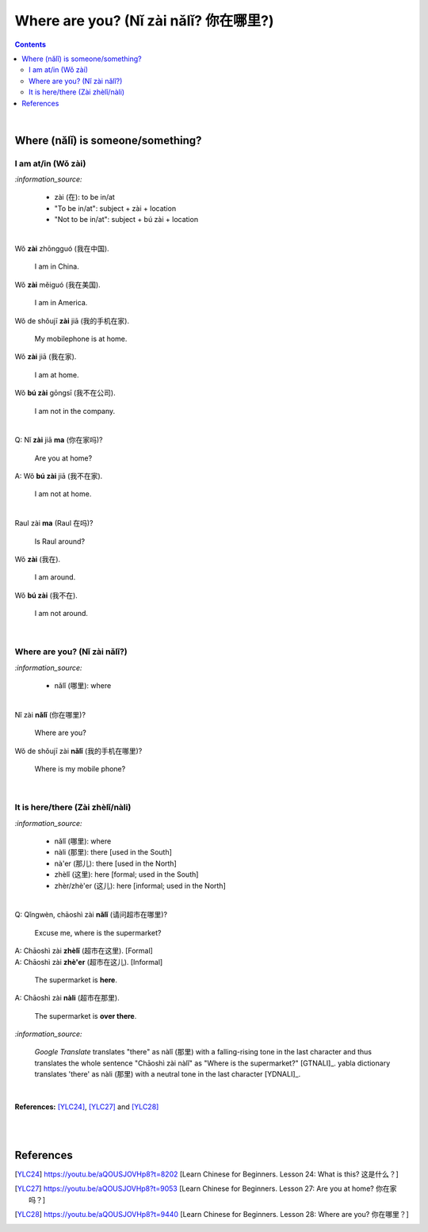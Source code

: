 ======================================
Where are you? (Nǐ zài nǎlǐ? 你在哪里?)
======================================
.. contents:: **Contents**
   :depth: 3
   :local:
   :backlinks: top

|

Where (nǎlǐ) is someone/something?
==================================
I am at/in (Wǒ zài)
-------------------
`:information_source:`

   - zài (在): to be in/at
   - "To be in/at": subject + zài + location
   - "Not to be in/at": subject + bú zài + location

|

| Wǒ **zài** zhōngguó (我在中国).
   
   I am in China.
   
| Wǒ **zài** měiguó (我在美国).

   I am in America.

| Wǒ de shǒujī **zài** jiā (我的手机在家).

   My mobilephone is at home.

| Wǒ **zài** jiā (我在家).

   I am at home.
   
| Wǒ **bú zài** gōngsī (我不在公司).

   I am not in the company.

|

| Q: Nǐ **zài** jiā **ma** (你在家吗)?

   Are you at home?
| A: Wǒ **bú zài** jiā (我不在家).

   I am not at home.

|

| Raul zài **ma** (Raul 在吗)?

   Is Raul around?
| Wǒ **zài** (我在).

   I am around.
| Wǒ **bú zài** (我不在).

   I am not around.

|

Where are you? (Nǐ zài nǎlǐ?)
-----------------------------
`:information_source:`

   - nǎlǐ (哪里): where

|

| Nǐ zài **nǎlǐ** (你在哪里)?

   Where are you?

| Wǒ de shǒujī zài **nǎlǐ** (我的手机在哪里)?

   Where is my mobile phone?
   
|

It is here/there (Zài zhèlǐ/nàli)
---------------------------------
`:information_source:`

   - nǎlǐ (哪里): where
   - nàli (那里): there [used in the South]
   - nà'er (那儿): there [used in the North]
   - zhèlǐ (这里): here [formal; used in the South]
   - zhèr/zhè'er (这儿): here [informal; used in the North]

|

| Q: Qǐngwèn, chāoshì zài **nǎlǐ** (请问超市在哪里)?

   Excuse me, where is the supermarket?
| A: Chāoshì zài **zhèlǐ** (超市在这里). [Formal]
| A: Chāoshì zài **zhè'er** (超市在这儿). [Informal]

   The supermarket is **here**.
| A: Chāoshì zài **nàli** (超市在那里).

   The supermarket is **over there**.

`:information_source:`

   *Google Translate* translates "there" as nàlǐ (那里) with a falling-rising tone 
   in the last character and thus translates the whole sentence "Chāoshì zài nàlǐ" as
   "Where is the supermarket?" [GTNALI]_. yabla dictionary translates 'there' as nàli
   (那里) with a neutral tone in the last character [YDNALI]_.
|

**References:** [YLC24]_, [YLC27]_ and [YLC28]_

|
|

References
==========
.. [YLC24] https://youtu.be/aQOUSJOVHp8?t=8202 [Learn Chinese for Beginners. Lesson 24: What is this? 这是什么？]
.. [YLC27] https://youtu.be/aQOUSJOVHp8?t=9053 [Learn Chinese for Beginners. Lesson 27: Are you at home? 你在家吗？]
.. [YLC28] https://youtu.be/aQOUSJOVHp8?t=9440 [Learn Chinese for Beginners. Lesson 28: Where are you? 你在哪里？]
